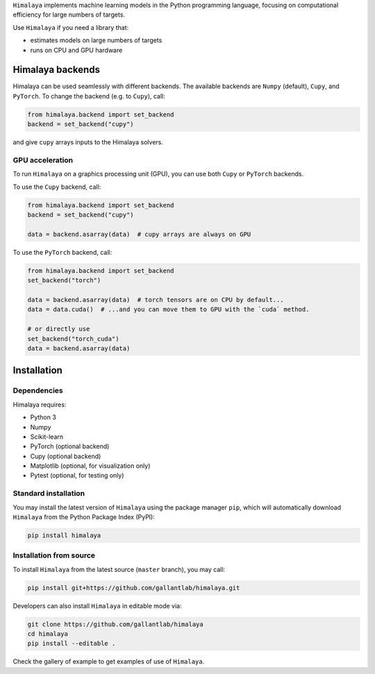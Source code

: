 .. raw:: html

   <h1>Himalaya: Multiple-target machine learning</h1>

``Himalaya`` implements machine learning models in the Python programming language,
focusing on computational efficiency for large numbers of targets.

|Github| |Python| |License|

Use ``Himalaya`` if you need a library that:

- estimates models on large numbers of targets
- runs on CPU and GPU hardware

Himalaya backends
=================

Himalaya can be used seamlessly with different backends.
The available backends are ``Numpy`` (default), ``Cupy``, and ``PyTorch``.
To change the backend (e.g. to ``Cupy``), call:

.. code-block:: python

    from himalaya.backend import set_backend
    backend = set_backend("cupy")


and give ``cupy`` arrays inputs to the Himalaya solvers. 

GPU acceleration
----------------

To run ``Himalaya`` on a graphics processing unit (GPU), you can use both
``Cupy`` or ``PyTorch`` backends.

To use the ``Cupy`` backend, call:

.. code-block:: python

    from himalaya.backend import set_backend
    backend = set_backend("cupy")

    data = backend.asarray(data)  # cupy arrays are always on GPU


To use the ``PyTorch`` backend, call:

.. code-block:: python

    from himalaya.backend import set_backend
    set_backend("torch")

    data = backend.asarray(data)  # torch tensors are on CPU by default...
    data = data.cuda()  # ...and you can move them to GPU with the `cuda` method.

    # or directly use
    set_backend("torch_cuda")
    data = backend.asarray(data)

Installation
============

Dependencies
------------

Himalaya requires:

- Python 3
- Numpy
- Scikit-learn
- PyTorch (optional backend)
- Cupy (optional backend)
- Matplotlib (optional, for visualization only)
- Pytest (optional, for testing only)


Standard installation
---------------------
You may install the latest version of ``Himalaya`` using the package manager
``pip``, which will automatically download ``Himalaya`` from the Python Package
Index (PyPI):

.. code-block:: bash

    pip install himalaya


Installation from source
------------------------

To install ``Himalaya`` from the latest source (``master`` branch), you may
call:

.. code-block:: bash

    pip install git+https://github.com/gallantlab/himalaya.git


Developers can also install ``Himalaya`` in editable mode via:

.. code-block:: bash

    git clone https://github.com/gallantlab/himalaya
    cd himalaya
    pip install --editable .

.. raw:: html

   <h2>Examples</h2>

Check the gallery of example to get examples of use of ``Himalaya``.


.. |Github| image:: https://img.shields.io/badge/github-tutorials-blue
   :target: https://github.com/gallantlab/tutorials

.. |Python| image:: https://img.shields.io/badge/python-3.7%2B-blue
   :target: https://www.python.org/downloads/release/python-370

.. |License| image:: https://img.shields.io/badge/License-BSD%203--Clause-blue.svg
   :target: https://opensource.org/licenses/BSD-3-Clause